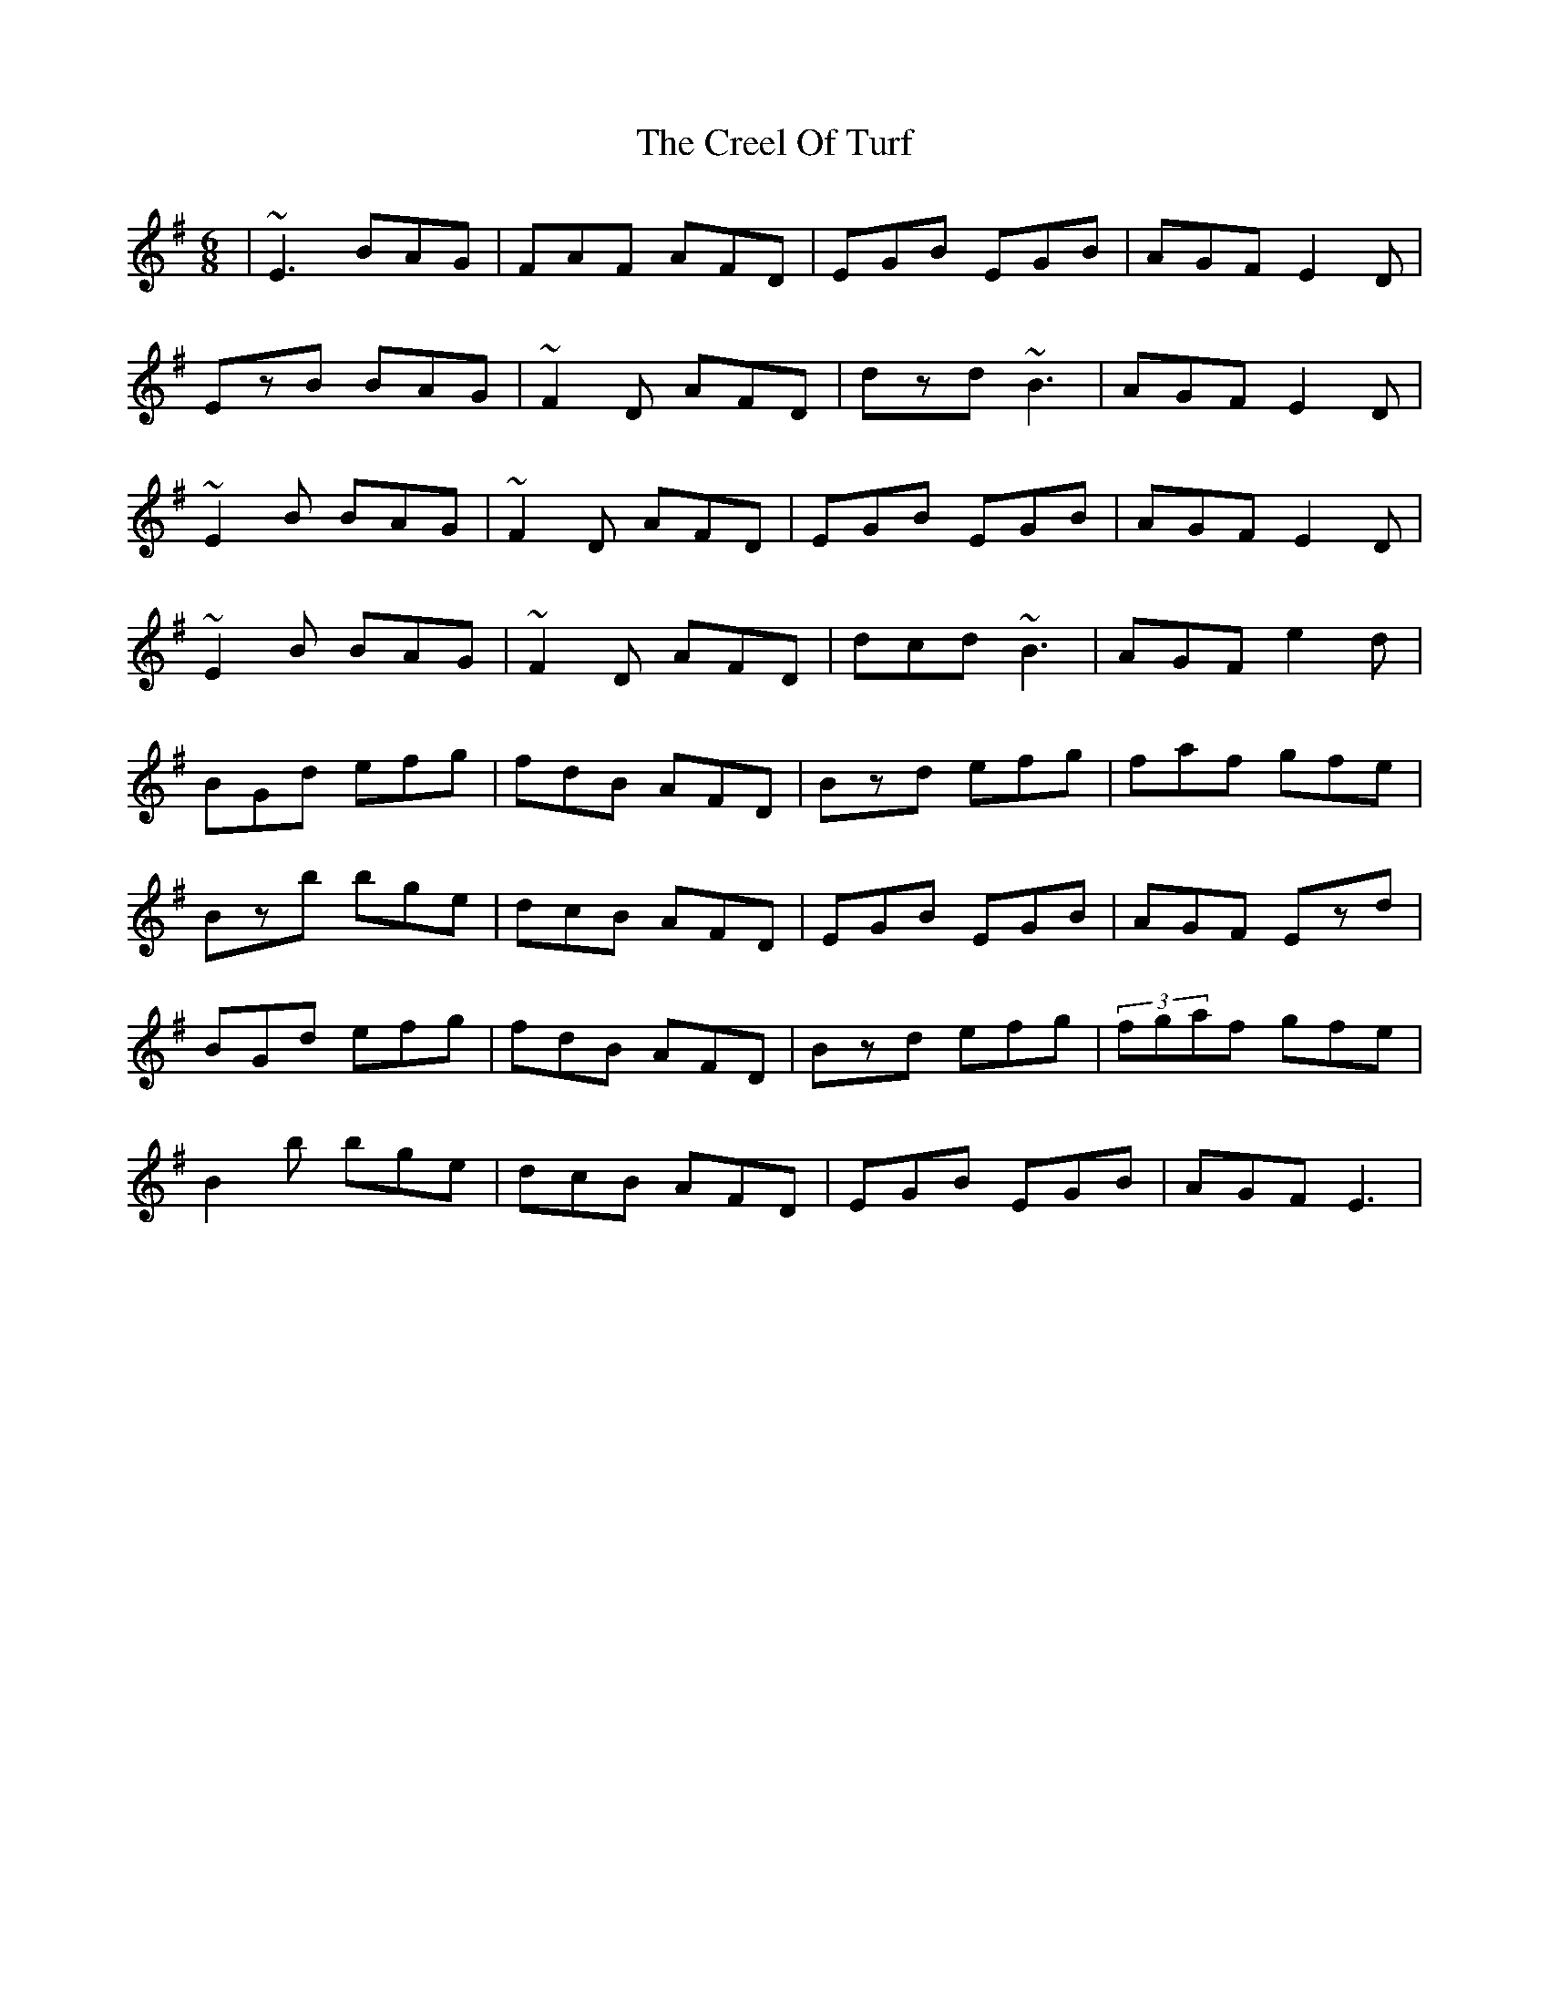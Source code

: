 X: 8522
T: Creel Of Turf, The
R: jig
M: 6/8
K: Eminor
|~E3 BAG|FAF AFD|EGB EGB|AGF E2D|
EzB BAG|~F2D AFD|dzd ~B3|AGF E2D|
~E2B BAG|~F2D AFD|EGB EGB|AGF E2D|
~E2B BAG|~F2D AFD|dcd ~B3|AGF e2d|
BGd efg|fdB AFD|Bzd efg|faf gfe|
Bzb bge|dcB AFD|EGB EGB|AGF Ezd|
BGd efg|fdB AFD|Bzd efg|(3fgaf gfe|
B2b bge|dcB AFD|EGB EGB|AGF E3|

